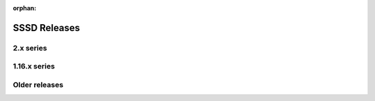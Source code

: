 :orphan:

SSSD Releases
#############

2.x series
**********

.. releases::

    .. release:: sssd-2.11.1
        :date: 2025-07-31
        :download: https://github.com/SSSD/sssd/releases/tag/2.11.1

    .. release:: sssd-2.11.0
        :date: 2025-06-05
        :download: https://github.com/SSSD/sssd/releases/tag/2.11.0

    .. release:: sssd-2.10.2
        :date: 2025-01-29
        :download: https://github.com/SSSD/sssd/releases/tag/2.10.2

    .. release:: sssd-2.10.1
        :date: 2024-12-10
        :download: https://github.com/SSSD/sssd/releases/tag/2.10.1

    .. release:: sssd-2.10.0
        :date: 2024-10-15
        :download: https://github.com/SSSD/sssd/releases/tag/2.10.0

    .. release:: sssd-2.10.0-beta2
        :date: 2024-06-26
        :download: https://github.com/SSSD/sssd/releases/tag/2.10.0-beta2

    .. release:: sssd-2.10.0-beta1
        :date: 2024-06-06
        :download: https://github.com/SSSD/sssd/releases/tag/2.10.0-beta1

    .. release:: sssd-2.9.7
        :date: 2025-05-20
        :download: https://github.com/SSSD/sssd/releases/tag/2.9.7

    .. release:: sssd-2.9.6
        :date: 2024-12-05
        :download: https://github.com/SSSD/sssd/releases/tag/2.9.6

    .. release:: sssd-2.9.5
        :date: 2024-05-16
        :download: https://github.com/SSSD/sssd/releases/tag/2.9.5

    .. release:: sssd-2.9.4
        :date: 2024-01-12
        :download: https://github.com/SSSD/sssd/releases/tag/2.9.4

    .. release:: sssd-2.9.3
        :date: 2023-11-13
        :download: https://github.com/SSSD/sssd/releases/tag/2.9.3

    .. release:: sssd-2.9.2
        :date: 2023-09-07
        :download: https://github.com/SSSD/sssd/releases/tag/2.9.2

    .. release:: sssd-2.9.1
        :date: 2023-06-23
        :download: https://github.com/SSSD/sssd/releases/tag/2.9.1

    .. release:: sssd-2.9.0
        :date: 2023-05-05
        :download: https://github.com/SSSD/sssd/releases/tag/2.9.0

    .. release:: sssd-2.8.2
        :date: 2022-12-09
        :download: https://github.com/SSSD/sssd/releases/tag/2.8.2

    .. release:: sssd-2.8.1
        :date: 2022-11-04
        :download: https://github.com/SSSD/sssd/releases/tag/2.8.1

    .. release:: sssd-2.8.0
        :date: 2022-10-07
        :download: https://github.com/SSSD/sssd/releases/tag/2.8.0

    .. release:: sssd-2.7.4
        :date: 2022-08-26
        :download: https://github.com/SSSD/sssd/releases/tag/2.7.4

    .. release:: sssd-2.7.3
        :date: 2022-07-04
        :download: https://github.com/SSSD/sssd/releases/tag/2.7.3

    .. release:: sssd-2.7.2
        :date: 2022-06-13
        :download: https://github.com/SSSD/sssd/releases/tag/2.7.2

    .. release:: sssd-2.7.1
        :date: 2022-06-02
        :download: https://github.com/SSSD/sssd/releases/tag/2.7.1

    .. release:: sssd-2.7.0
        :date: 2022-04-14
        :download: https://github.com/SSSD/sssd/releases/tag/2.7.0

    .. release:: sssd-2.6.3
        :date: 2022-01-25
        :download: https://github.com/SSSD/sssd/releases/tag/2.6.3

    .. release:: sssd-2.6.2
        :date: 2021-12-23
        :download: https://github.com/SSSD/sssd/releases/tag/2.6.2

    .. release:: sssd-2.6.1
        :date: 2021-11-09
        :download: https://github.com/SSSD/sssd/releases/tag/2.6.1

    .. release:: sssd-2.6.0
        :date: 2021-10-14
        :download: https://github.com/SSSD/sssd/releases/tag/2.6.0

    .. release:: sssd-2.5.2
        :date: 2021-07-12
        :download: https://github.com/SSSD/sssd/releases/tag/2.5.2

    .. release:: sssd-2.5.1
        :date: 2021-06-08
        :download: https://github.com/SSSD/sssd/releases/tag/2.5.1

    .. release:: sssd-2.5.0
        :date: 2021-05-10
        :download: https://github.com/SSSD/sssd/releases/tag/2.5.0

    .. release:: sssd-2.4.2
        :date: 2021-02-19
        :download: https://github.com/SSSD/sssd/releases/tag/2.4.2

    .. release:: sssd-2.4.1
        :date: 2021-02-05
        :download: https://github.com/SSSD/sssd/releases/tag/2.4.1

    .. release:: sssd-2.4.0
        :date: 2020-10-12
        :download: https://github.com/SSSD/sssd/releases/tag/sssd-2_4_0

    .. release:: sssd-2.3.1
        :date: 2020-07-24
        :download: https://github.com/SSSD/sssd/releases/tag/sssd-2_3_1

    .. release:: sssd-2.3.0
        :date: 2020-05-19
        :download: https://github.com/SSSD/sssd/releases/tag/sssd-2_3_0

    .. release:: sssd-2.2.3
        :date: 2019-12-02
        :download: https://github.com/SSSD/sssd/releases/tag/sssd-2_2_3

    .. release:: sssd-2.2.2
        :date: 2019-09-12
        :download: https://github.com/SSSD/sssd/releases/tag/sssd-2_2_2

    .. release:: sssd-2.2.1
        :date: 2019-08-15
        :download: https://github.com/SSSD/sssd/releases/tag/sssd-2_2_1

    .. release:: sssd-2.2.0
        :date: 2019-06-13
        :download: https://github.com/SSSD/sssd/releases/tag/sssd-2_2_0

    .. release:: sssd-2.1.0
        :date: 2019-02-27
        :download: https://github.com/SSSD/sssd/releases/tag/sssd-2_1_0

    .. release:: sssd-2.0.0
        :date: 2018-08-13
        :download: https://github.com/SSSD/sssd/releases/tag/sssd-2_0_0


1.16.x series
*************

.. releases::

    .. release:: sssd-1.16.5
        :date: 2020-03-17
        :download: https://github.com/SSSD/sssd/releases/tag/sssd-1_16_5

    .. release:: sssd-1.16.4
        :date: 2019-03-20
        :download: https://github.com/SSSD/sssd/releases/tag/sssd-1_16_4

    .. release:: sssd-1.16.3
        :date: 2018-08-12
        :download: https://github.com/SSSD/sssd/releases/tag/sssd-1_16_3

    .. release:: sssd-1.16.2
        :date: 2018-06-08
        :download: https://github.com/SSSD/sssd/releases/tag/sssd-1_16_2

    .. release:: sssd-1.16.1
        :date: 2018-03-09
        :download: https://github.com/SSSD/sssd/releases/tag/sssd-1_16_1

    .. release:: sssd-1.16.0
        :date: 2017-10-20
        :download: https://github.com/SSSD/sssd/releases/tag/sssd-1_16_0

Older releases
**************

.. releases::

    .. release:: sssd-1.15.3
        :date: 2017-07-25
        :download: https://github.com/SSSD/sssd/releases/tag/sssd-1_15_3

    .. release:: sssd-1.15.2
        :date: 2017-03-15
        :download: https://github.com/SSSD/sssd/releases/tag/sssd-1_15_2

    .. release:: sssd-1.15.1
        :date: 2017-03-03
        :download: https://github.com/SSSD/sssd/releases/tag/sssd-1_15_1

    .. release:: sssd-1.15.0
        :date: 2017-01-25
        :download: https://github.com/SSSD/sssd/releases/tag/sssd-1_15_0

        .. release:: sssd-1.13.4
        :date: 2016-04-13
        :download: https://github.com/SSSD/sssd/releases/tag/sssd-1_13_4

    .. release:: sssd-1.13.3
        :date: 2015-12-15
        :download: https://github.com/SSSD/sssd/releases/tag/sssd-1_13_3

    .. release:: sssd-1.13.2
        :date: 2015-11-19
        :download: https://github.com/SSSD/sssd/releases/tag/sssd-1_13_2

    .. release:: sssd-1.13.1
        :date: 2015-09-30
        :download: https://github.com/SSSD/sssd/releases/tag/sssd-1_13_1

    .. release:: sssd-1.13.0
        :date: 2015-07-06
        :download: https://github.com/SSSD/sssd/releases/tag/sssd-1_13_0
